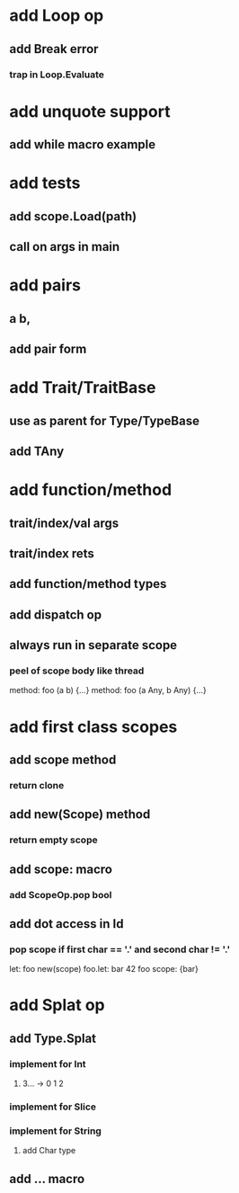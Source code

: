 * add Loop op
** add Break error
*** trap in Loop.Evaluate
* add unquote support
** add while macro example
* add tests
** add scope.Load(path)
** call on args in main
* add pairs
** a b,
** add pair form
* add Trait/TraitBase
** use as parent for Type/TypeBase
** add TAny
* add function/method
** trait/index/val args
** trait/index rets
** add function/method types
** add dispatch op
** always run in separate scope
*** peel of scope body like thread

method: foo (a b) {...}
method: foo (a Any, b Any) {...}

* add first class scopes
** add scope method
*** return clone
** add new(Scope) method
*** return empty scope
** add scope: macro
*** add ScopeOp.pop bool
** add dot access in Id
*** pop scope if first char == '.' and second char != '.'

let: foo new(scope) 
foo.let: bar 42 
foo scope: {bar}

* add Splat op
** add Type.Splat
*** implement for Int
**** 3... -> 0 1 2
*** implement for Slice
*** implement for String
**** add Char type
** add ... macro
